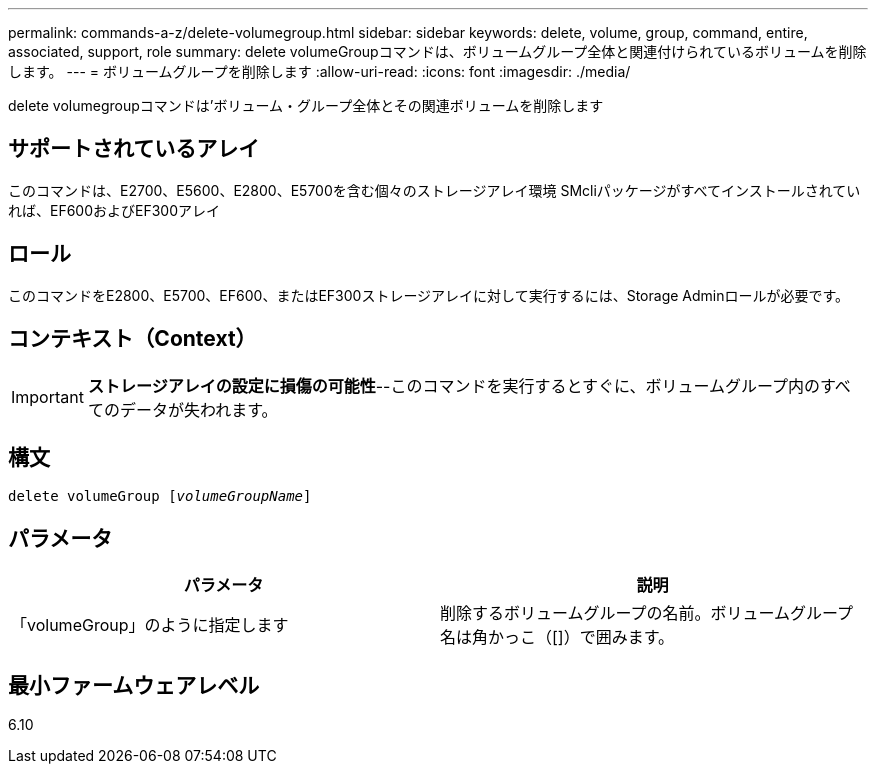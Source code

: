---
permalink: commands-a-z/delete-volumegroup.html 
sidebar: sidebar 
keywords: delete, volume, group, command, entire, associated, support, role 
summary: delete volumeGroupコマンドは、ボリュームグループ全体と関連付けられているボリュームを削除します。 
---
= ボリュームグループを削除します
:allow-uri-read: 
:icons: font
:imagesdir: ./media/


[role="lead"]
delete volumegroupコマンドは'ボリューム・グループ全体とその関連ボリュームを削除します



== サポートされているアレイ

このコマンドは、E2700、E5600、E2800、E5700を含む個々のストレージアレイ環境 SMcliパッケージがすべてインストールされていれば、EF600およびEF300アレイ



== ロール

このコマンドをE2800、E5700、EF600、またはEF300ストレージアレイに対して実行するには、Storage Adminロールが必要です。



== コンテキスト（Context）

[IMPORTANT]
====
*ストレージアレイの設定に損傷の可能性*--このコマンドを実行するとすぐに、ボリュームグループ内のすべてのデータが失われます。

====


== 構文

[listing, subs="+macros"]
----
pass:quotes[delete volumeGroup [_volumeGroupName_]]
----


== パラメータ

[cols="2*"]
|===
| パラメータ | 説明 


 a| 
「volumeGroup」のように指定します
 a| 
削除するボリュームグループの名前。ボリュームグループ名は角かっこ（[]）で囲みます。

|===


== 最小ファームウェアレベル

6.10
